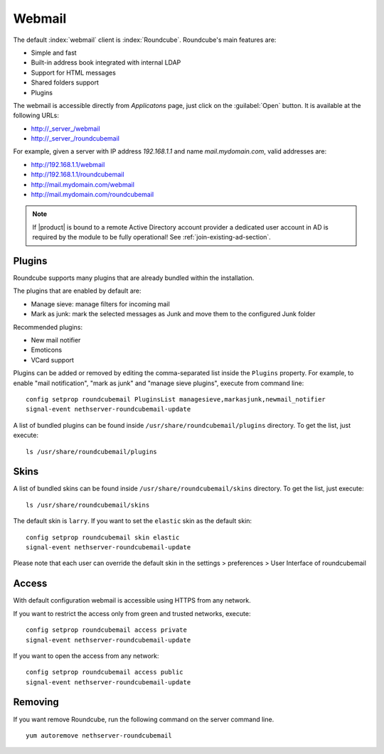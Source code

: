 =======
Webmail
=======

The default :index:`webmail` client is :index:`Roundcube`.
Roundcube's main features are:

* Simple and fast
* Built-in address book integrated with internal LDAP
* Support for HTML messages
* Shared folders support
* Plugins

The webmail is accessible directly from *Applicatons* page, just click on the :guilabel:`Open` button.
It is available at the following URLs:

* http://_server_/webmail
* http://_server_/roundcubemail

For example, given a server with IP address *192.168.1.1* and name *mail.mydomain.com*, valid addresses are:

* http://192.168.1.1/webmail
* http://192.168.1.1/roundcubemail
* http://mail.mydomain.com/webmail
* http://mail.mydomain.com/roundcubemail

.. note::       If |product| is bound to a remote Active Directory account provider
                a dedicated user account in AD is required by the module to be fully
                operational! See :ref:`join-existing-ad-section`.

.. only:: nscom

   .. note::

       You can find a more recent version of roundcubemail in NethForge, you must remove first ``nethserver-roundcubemail`` and 
       install ``nethserver-roundcubemail-next`` from NethForge.
       
       The event to use in the command line becomes ``nethserver-roundcubemail-next-update``


Plugins
=======

Roundcube supports many plugins that are already bundled within the installation.

The plugins that are enabled by default are:

* Manage sieve: manage filters for incoming mail
* Mark as junk: mark the selected messages as Junk and move them to the configured Junk folder

Recommended plugins:

* New mail notifier
* Emoticons
* VCard support


Plugins can be added or removed by editing the comma-separated list inside the ``Plugins`` property.
For example, to enable "mail notification", "mark as junk" and "manage sieve plugins", execute from command line: ::

 config setprop roundcubemail PluginsList managesieve,markasjunk,newmail_notifier
 signal-event nethserver-roundcubemail-update

A list of bundled plugins can be found inside ``/usr/share/roundcubemail/plugins`` directory.
To get the list, just execute: ::

 ls /usr/share/roundcubemail/plugins

Skins
=====

A list of bundled skins can be found inside ``/usr/share/roundcubemail/skins`` directory.
To get the list, just execute: ::

 ls /usr/share/roundcubemail/skins

The default skin is ``larry``. If you want to set the ``elastic`` skin as the default skin: ::

 config setprop roundcubemail skin elastic
 signal-event nethserver-roundcubemail-update

Please note that each user can override the default skin in the settings > preferences > User Interface of roundcubemail

Access
======

With default configuration webmail is accessible using HTTPS from any network.

If you want to restrict the access only from green and trusted networks, execute: ::

  config setprop roundcubemail access private
  signal-event nethserver-roundcubemail-update

If you want to open the access from any network: ::

  config setprop roundcubemail access public
  signal-event nethserver-roundcubemail-update
  
Removing
========

If you want remove Roundcube, run the following command on the server command line. ::

   yum autoremove nethserver-roundcubemail


